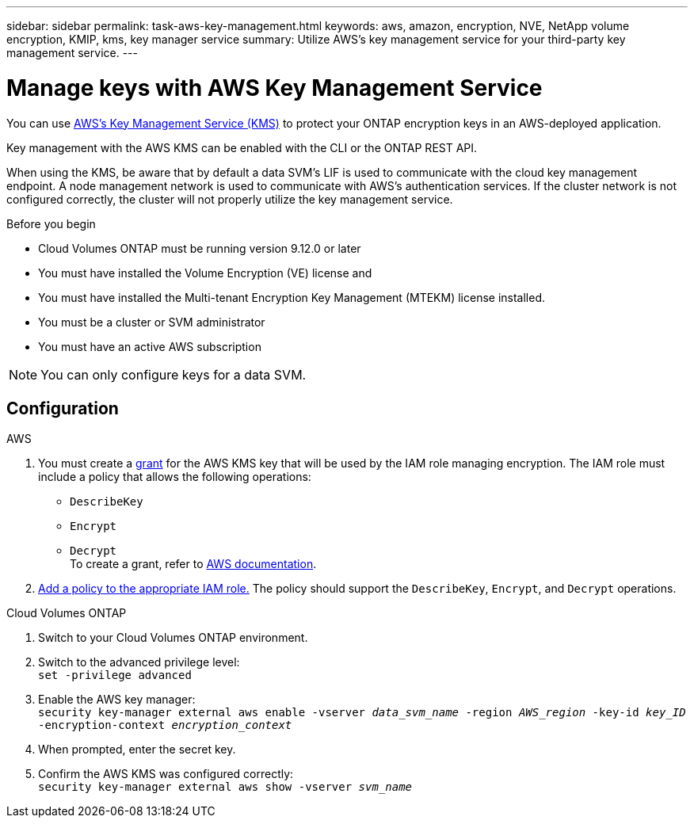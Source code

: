 ---
sidebar: sidebar
permalink: task-aws-key-management.html
keywords: aws, amazon, encryption, NVE, NetApp volume encryption, KMIP, kms, key manager service
summary: Utilize AWS's key management service for your third-party key management service.
---

= Manage keys with AWS Key Management Service
:icons: font
:hardbreaks:
:imagesdir: ../media/

[.lead]
You can use link:https://docs.aws.amazon.com/kms/latest/developerguide/overview.html[AWS's Key Management Service (KMS)^] to protect your ONTAP encryption keys in an AWS-deployed application.

Key management with the AWS KMS can be enabled with the CLI or the ONTAP REST API.

When using the KMS, be aware that by default a data SVM's LIF is used to communicate with the cloud key management endpoint. A node management network is used to communicate with AWS's authentication services. If the cluster network is not configured correctly, the cluster will not properly utilize the key management service.

.Before you begin
* Cloud Volumes ONTAP must be running version 9.12.0 or later
* You must have installed the Volume Encryption (VE) license and
* You must have installed the Multi-tenant Encryption Key Management (MTEKM) license installed.
* You must be a cluster or SVM administrator
* You must have an active AWS subscription

[NOTE]
You can only configure keys for a data SVM.

== Configuration

.AWS
. You must create a link:https://docs.aws.amazon.com/kms/latest/developerguide/concepts.html#grant[grant^] for the AWS KMS key that will be used by the IAM role managing encryption. The IAM role must include a policy that allows the following operations: 
    * `DescribeKey`
    * `Encrypt`
    * `Decrypt`
    To create a grant, refer to link:https://docs.aws.amazon.com/kms/latest/developerguide/create-grant-overview.html[AWS documentation^].
. link:https://docs.aws.amazon.com/IAM/latest/UserGuide/access_policies_manage-attach-detach.html[Add a policy to the appropriate IAM role.^] The policy should support the `DescribeKey`, `Encrypt`, and `Decrypt` operations. 

.Cloud Volumes ONTAP
. Switch to your Cloud Volumes ONTAP environment.
. Switch to the advanced privilege level:
`set -privilege advanced`
. Enable the AWS key manager:
`security key-manager external aws enable -vserver _data_svm_name_ -region _AWS_region_ -key-id _key_ID_ -encryption-context _encryption_context_`
. When prompted, enter the secret key.
. Confirm the AWS KMS was configured correctly:
`security key-manager external aws show -vserver _svm_name_`

// BLUEXPDOC-10